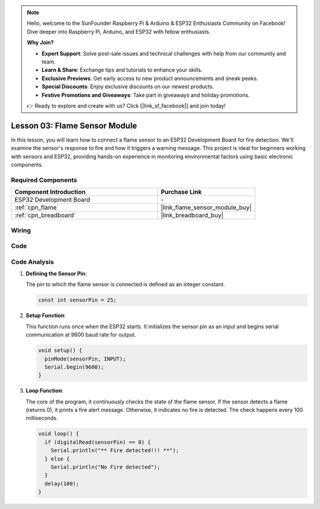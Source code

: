 .. note::

    Hello, welcome to the SunFounder Raspberry Pi & Arduino & ESP32 Enthusiasts Community on Facebook! Dive deeper into Raspberry Pi, Arduino, and ESP32 with fellow enthusiasts.

    **Why Join?**

    - **Expert Support**: Solve post-sale issues and technical challenges with help from our community and team.
    - **Learn & Share**: Exchange tips and tutorials to enhance your skills.
    - **Exclusive Previews**: Get early access to new product announcements and sneak peeks.
    - **Special Discounts**: Enjoy exclusive discounts on our newest products.
    - **Festive Promotions and Giveaways**: Take part in giveaways and holiday promotions.

    👉 Ready to explore and create with us? Click [|link_sf_facebook|] and join today!

.. _esp32_lesson03_flame:

Lesson 03: Flame Sensor Module
==================================

In this lesson, you will learn how to connect a flame sensor to an ESP32 Development Board for fire detection. We'll examine the sensor's response to fire and how it triggers a warning message. This project is ideal for beginners working with sensors and ESP32, providing hands-on experience in monitoring environmental factors using basic electronic components.

Required Components
---------------------------

.. list-table::
    :widths: 30 20
    :header-rows: 1

    *   - Component Introduction
        - Purchase Link

    *   - ESP32 Development Board
        - \-
    *   - :ref:`cpn_flame`
        - |link_flame_sensor_module_buy|
    *   - :ref:`cpn_breadboard`
        - |link_breadboard_buy|


Wiring
---------------------------

.. image:: img/Lesson_03_Flame_Sensor_Module_esp32_bb.png
    :width: 100%


Code
---------------------------

.. raw:: html

    <iframe src=https://create.arduino.cc/editor/sunfounder01/82f965f6-4213-4c23-88db-4257cf12d920/preview?embed style="height:510px;width:100%;margin:10px 0" frameborder=0></iframe>

Code Analysis
---------------------------

#. **Defining the Sensor Pin**:

   The pin to which the flame sensor is connected is defined as an integer constant.
 
   .. code-block:: arduino

      const int sensorPin = 25;

#. **Setup Function**:

   This function runs once when the ESP32 starts. It initializes the sensor pin as an input and begins serial communication at 9600 baud rate for output.
 
   .. code-block:: arduino

      void setup() {
        pinMode(sensorPin, INPUT);
        Serial.begin(9600);
      }

#. **Loop Function**:

   The core of the program, it continuously checks the state of the flame sensor. If the sensor detects a flame (returns 0), it prints a fire alert message. Otherwise, it indicates no fire is detected. The check happens every 100 milliseconds.
 
   .. code-block:: arduino

      void loop() {
        if (digitalRead(sensorPin) == 0) {
          Serial.println("** Fire detected!!! **");
        } else {
          Serial.println("No Fire detected");
        }
        delay(100);
      }
